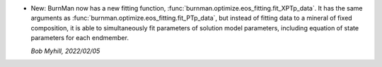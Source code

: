 * New: BurnMan now has a new fitting function,
  :func:`burnman.optimize.eos_fitting.fit_XPTp_data`.
  It has the same arguments as
  :func:`burnman.optimize.eos_fitting.fit_PTp_data`, but instead of
  fitting data to a mineral of fixed composition,
  it is able to simultaneously fit parameters of solution model
  parameters, including equation of state parameters for each
  endmember.

  *Bob Myhill, 2022/02/05*
